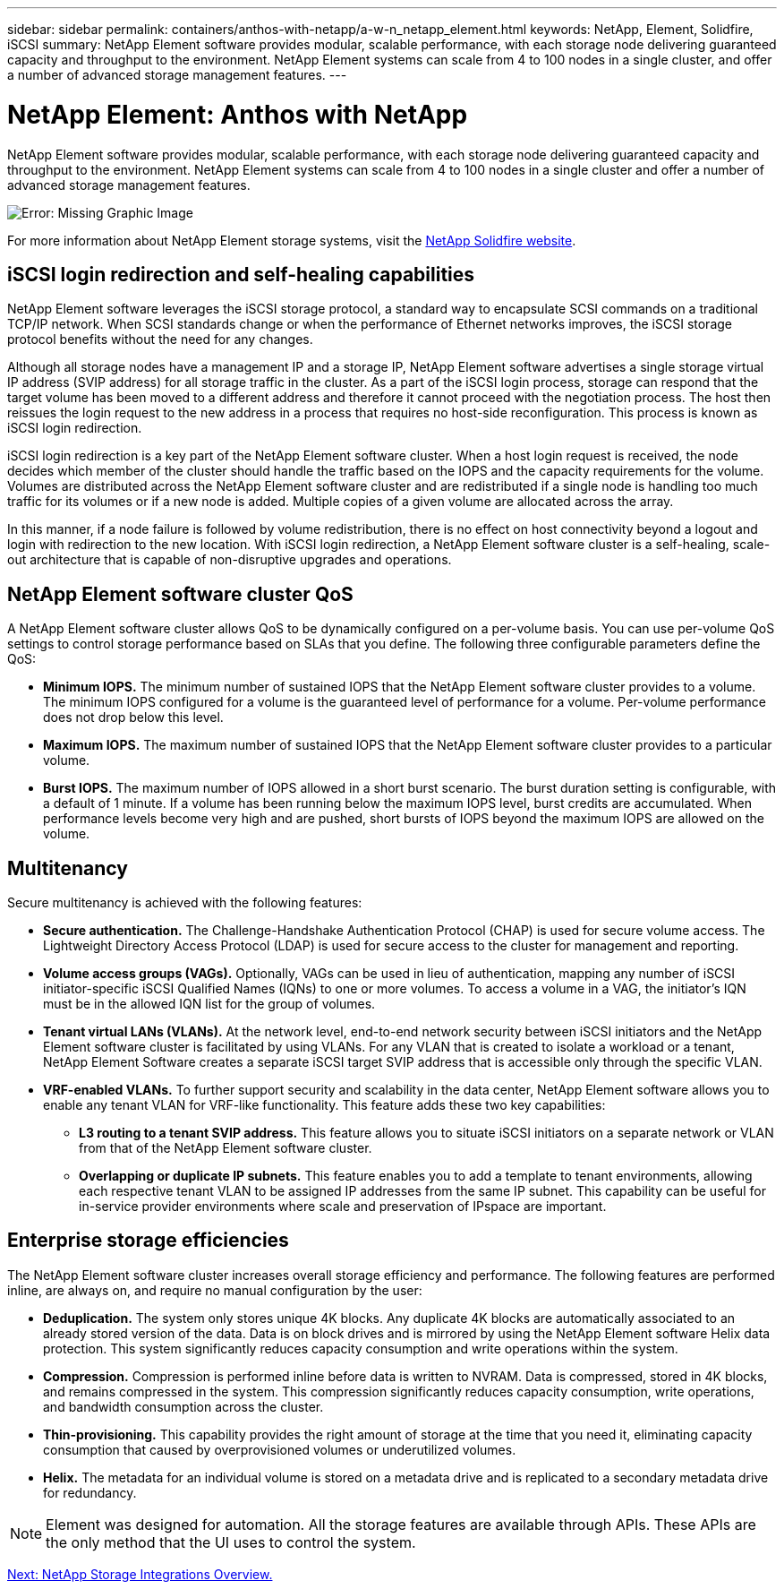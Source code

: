 ---
sidebar: sidebar
permalink: containers/anthos-with-netapp/a-w-n_netapp_element.html
keywords: NetApp, Element, Solidfire, iSCSI
summary: NetApp Element software provides modular, scalable performance, with each storage node delivering guaranteed capacity and throughput to the environment. NetApp Element systems can scale from 4 to 100 nodes in a single cluster, and offer a number of advanced storage management features.
---

= NetApp Element: Anthos with NetApp
:hardbreaks:
:nofooter:
:icons: font
:linkattrs:
:imagesdir: ./../..media/

//
// This file was created with NDAC Version 0.9 (June 4, 2020)
//
// 2020-06-25 14:31:33.555482
//

NetApp Element software provides modular, scalable performance, with each storage node delivering guaranteed capacity and throughput to the environment. NetApp Element systems can scale from 4 to 100 nodes in a single cluster and offer a number of advanced storage management features.

image:a-w-n_element.jpg[Error: Missing Graphic Image]

For more information about NetApp Element storage systems, visit the https://www.netapp.com/data-storage/solidfire/[NetApp Solidfire website^].

== iSCSI login redirection and self-healing capabilities

NetApp Element software leverages the iSCSI storage protocol, a standard way to encapsulate SCSI commands on a traditional TCP/IP network. When SCSI standards change or when the performance of Ethernet networks improves, the iSCSI storage protocol benefits without the need for any changes.

Although all storage nodes have a management IP and a storage IP, NetApp Element software advertises a single storage virtual IP address (SVIP address) for all storage traffic in the cluster. As a part of the iSCSI login process, storage can respond that the target volume has been moved to a different address and therefore it cannot proceed with the negotiation process. The host then reissues the login request to the new address in a process that requires no host-side reconfiguration. This process is known as iSCSI login redirection.

iSCSI login redirection is a key part of the NetApp Element software cluster. When a host login request is received, the node decides which member of the cluster should handle the traffic based on the IOPS and the capacity requirements for the volume. Volumes are distributed across the NetApp Element software cluster and are redistributed if a single node is handling too much traffic for its volumes or if a new node is added. Multiple copies of a given volume are allocated across the array.

In this manner, if a node failure is followed by volume redistribution, there is no effect on host connectivity beyond a logout and login with redirection to the new location. With iSCSI login redirection, a NetApp Element software cluster is a self-healing, scale-out architecture that is capable of non-disruptive upgrades and operations.

== NetApp Element software cluster QoS

A NetApp Element software cluster allows QoS to be dynamically configured on a per-volume basis. You can use per-volume QoS settings to control storage performance based on SLAs that you define. The following three configurable parameters define the QoS:

* *Minimum IOPS.* The minimum number of sustained IOPS that the NetApp Element software cluster provides to a volume. The minimum IOPS configured for a volume is the guaranteed level of performance for a volume. Per-volume performance does not drop below this level.

* *Maximum IOPS.* The maximum number of sustained IOPS that the NetApp Element software cluster provides to a particular volume.

* *Burst IOPS.* The maximum number of IOPS allowed in a short burst scenario. The burst duration setting is configurable, with a default of 1 minute. If a volume has been running below the maximum IOPS level, burst credits are accumulated. When performance levels become very high and are pushed, short bursts of IOPS beyond the maximum IOPS are allowed on the volume.

== Multitenancy
Secure multitenancy is achieved with the following features:

* *Secure authentication.* The Challenge-Handshake Authentication Protocol (CHAP) is used for secure volume access. The Lightweight Directory Access Protocol (LDAP) is used for secure access to the cluster for management and reporting.

* *Volume access groups (VAGs).* Optionally, VAGs can be used in lieu of authentication, mapping any number of iSCSI initiator-specific iSCSI Qualified Names (IQNs) to one or more volumes. To access a volume in a VAG, the initiator’s IQN must be in the allowed IQN list for the group of volumes.

* *Tenant virtual LANs (VLANs).* At the network level, end-to-end network security between iSCSI initiators and the NetApp Element software cluster is facilitated by using VLANs. For any VLAN that is created to isolate a workload or a tenant, NetApp Element Software creates a separate iSCSI target SVIP address that is accessible only through the specific VLAN.

* *VRF-enabled VLANs.* To further support security and scalability in the data center, NetApp Element software allows you to enable any tenant VLAN for VRF-like functionality. This feature adds these two key capabilities:

** *L3 routing to a tenant SVIP address.* This feature allows you to situate iSCSI initiators on a separate network or VLAN from that of the NetApp Element software cluster.

** *Overlapping or duplicate IP subnets.* This feature enables you to add a template to tenant environments, allowing each respective tenant VLAN to be assigned IP addresses from the same IP subnet. This capability can be useful for in-service provider environments where scale and preservation of IPspace are important.

== Enterprise storage efficiencies

The NetApp Element software cluster increases overall storage efficiency and performance. The following features are performed inline, are always on, and require no manual configuration by the user:

* *Deduplication.* The system only stores unique 4K blocks. Any duplicate 4K blocks are automatically associated to an already stored version of the data. Data is on block drives and is mirrored by using the NetApp Element software Helix data protection. This system significantly reduces capacity consumption and write operations within the system.

* *Compression.* Compression is performed inline before data is written to NVRAM. Data is compressed, stored in 4K blocks, and remains compressed in the system. This compression significantly reduces capacity consumption, write operations, and bandwidth consumption across the cluster.

* *Thin-provisioning.* This capability provides the right amount of storage at the time that you need it, eliminating capacity consumption that caused by overprovisioned volumes or underutilized volumes.

* *Helix.* The metadata for an individual volume is stored on a metadata drive and is replicated to a secondary metadata drive for redundancy.

NOTE: Element was designed for automation. All the storage features are available through APIs. These APIs are the only method that the UI uses to control the system.

link:anthos-with-netapp/a-w-n_overview_storint.html[Next: NetApp Storage Integrations Overview.]
